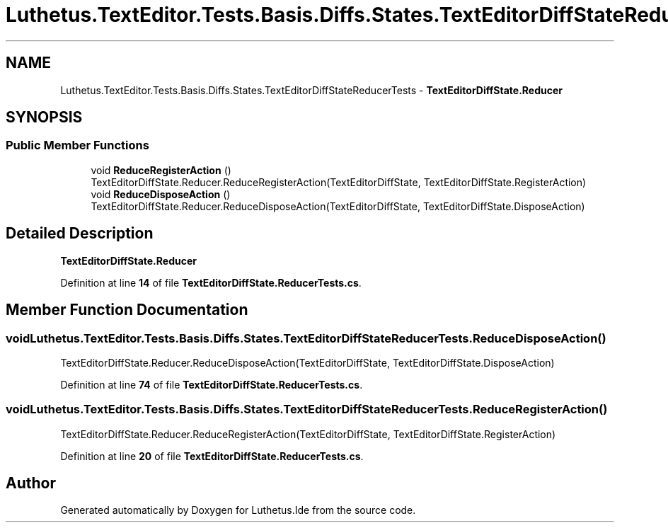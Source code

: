.TH "Luthetus.TextEditor.Tests.Basis.Diffs.States.TextEditorDiffStateReducerTests" 3 "Version 1.0.0" "Luthetus.Ide" \" -*- nroff -*-
.ad l
.nh
.SH NAME
Luthetus.TextEditor.Tests.Basis.Diffs.States.TextEditorDiffStateReducerTests \- \fBTextEditorDiffState\&.Reducer\fP  

.SH SYNOPSIS
.br
.PP
.SS "Public Member Functions"

.in +1c
.ti -1c
.RI "void \fBReduceRegisterAction\fP ()"
.br
.RI "TextEditorDiffState\&.Reducer\&.ReduceRegisterAction(TextEditorDiffState, TextEditorDiffState\&.RegisterAction) "
.ti -1c
.RI "void \fBReduceDisposeAction\fP ()"
.br
.RI "TextEditorDiffState\&.Reducer\&.ReduceDisposeAction(TextEditorDiffState, TextEditorDiffState\&.DisposeAction) "
.in -1c
.SH "Detailed Description"
.PP 
\fBTextEditorDiffState\&.Reducer\fP 
.PP
Definition at line \fB14\fP of file \fBTextEditorDiffState\&.ReducerTests\&.cs\fP\&.
.SH "Member Function Documentation"
.PP 
.SS "void Luthetus\&.TextEditor\&.Tests\&.Basis\&.Diffs\&.States\&.TextEditorDiffStateReducerTests\&.ReduceDisposeAction ()"

.PP
TextEditorDiffState\&.Reducer\&.ReduceDisposeAction(TextEditorDiffState, TextEditorDiffState\&.DisposeAction) 
.PP
Definition at line \fB74\fP of file \fBTextEditorDiffState\&.ReducerTests\&.cs\fP\&.
.SS "void Luthetus\&.TextEditor\&.Tests\&.Basis\&.Diffs\&.States\&.TextEditorDiffStateReducerTests\&.ReduceRegisterAction ()"

.PP
TextEditorDiffState\&.Reducer\&.ReduceRegisterAction(TextEditorDiffState, TextEditorDiffState\&.RegisterAction) 
.PP
Definition at line \fB20\fP of file \fBTextEditorDiffState\&.ReducerTests\&.cs\fP\&.

.SH "Author"
.PP 
Generated automatically by Doxygen for Luthetus\&.Ide from the source code\&.
